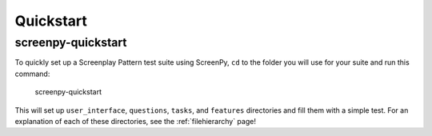 .. _quickstart:

Quickstart
==========

screenpy-quickstart
-------------------

To quickly set up
a Screenplay Pattern test suite using ScreenPy,
``cd`` to the folder you will use for your suite
and run this command:

    screenpy-quickstart

This will set up
``user_interface``,
``questions``,
``tasks``, and
``features``
directories
and fill them with a simple test.
For an explanation of each of these directories,
see the :ref:`filehierarchy` page!
